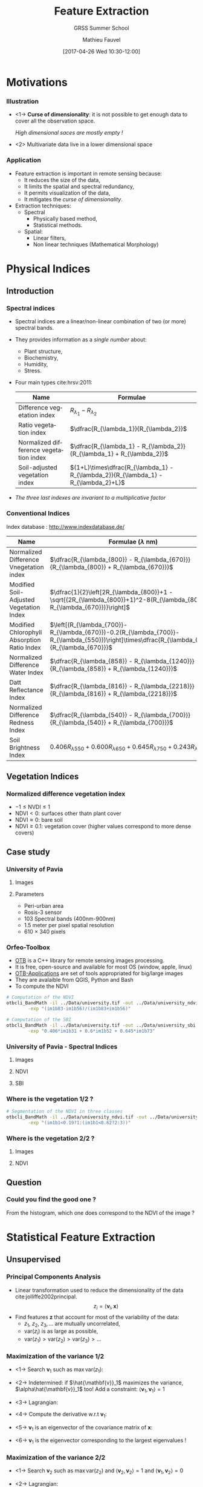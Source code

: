 #+TITLE: Feature Extraction
#+SUBTITLE: GRSS Summer School
#+AUTHOR: Mathieu Fauvel
#+EMAIL: mathieu.fauvel@ensat.fr
#+DATE: [2017-04-26 Wed 10:30-12:00]

#+INCLUDE_TAGS: export
#+EXCLUDE_TAGS: noexport
#+LANGUAGE: en
#+OPTIONS: H:3 toc:t tags:nil properties:nil

#+COLUMNS: %40ITEM(Task) %17Effort(Estimated Effort){:} %CLOCKSUM

#+LaTeX_CLASS_OPTIONS: [10pt,aspectratio=1610]

#+BEAMER_THEME: DarkConsole
#+BEAMER_HEADER: \institute{UMR Dynafor}
#+BEAMER_HEADER: \AtBeginSection[]{\begin{frame}<beamer>\frametitle{Outline}\tableofcontents[currentsection]\end{frame}}
#+BEAMER_HEADER: \AtBeginSubsection[]{\begin{frame}<beamer>\frametitle{Outline}\tableofcontents[currentsubsection]\end{frame}}
#+BEAMER_HEADER: \setbeamercovered{again covered={\opaqueness<1->{25}}}
#+BEAMER_HEADER: \usefonttheme[onlymath]{serif}

#+LATEX_HEADER: \usepackage[english]{babel}\usepackage{etex}\usepackage{minted}\usemintedstyle{emacs}
#+LATEX_HEADER: \usepackage{tikz}\usepackage{amsmath}\usepackage[T1]{fontenc}\usepackage{lmodern}%\usepackage{arev}
#+LATEX_HEADER: \usepackage{booktabs}\usepackage[citestyle=alphabetic,bibstyle=authortitle]{biblatex}
#+LATEX_HEADER: \usepackage{pgfplots,pgfplotstable}\usetikzlibrary{pgfplots.groupplots}\usepackage[babel=true,kerning=true]{microtype}\usepackage{smartdiagram}
#+LATEX_HEADER: \addbibresource{fe.bib}
#+LATEX_HEADER: \usetikzlibrary{mindmap,trees,shapes,arrows,spy,3d,decorations.pathmorphing,pgfplots.statistics,pgfplots.dateplot}
#+LATEX_HEADER: \pgfplotsset{compat=newest}
* Motivations                                                        :export:
*** Illustration
- <1-> *Curse of dimensionality*: it is not possible to get enough data to cover all the observation space.
  #+BEGIN_CENTER
  /High dimensional saces are mostly empty !/
  #+END_CENTER
- <2> Multivariate data live in a lower dimensional space
  #+BEGIN_EXPORT latex
  \begin{center}
    \begin{tikzpicture}
      \begin{axis}[grid=major,small]
        \addplot3 [mesh, samples=15, domain=-5:5] {x+y+1};
      \end{axis}
    \end{tikzpicture}
  \end{center}
  #+END_EXPORT
*** Application
- Feature extraction is important in remote sensing because:
  + It reduces the size of the data,
  + It limits the spatial and spectral redundancy,
  + It permits visualization of the data,
  + It mitigates the /curse of dimensionality/.
- Extraction techniques:
  + Spectral
    * Physically based method,
    * Statistical methods.
  + Spatial:
    * Linear filters,
    * Non linear techniques (Mathematical Morphology)

    
* Physical Indices                                                   :export:
** Introduction
*** Spectral indices
- Spectral indices are a linear/non-linear combination of two (or more) spectral bands.
- They provides information as a /single number/ about:
  + Plant structure,
  + Biochemistry,
  + Humidity,
  + Stress.
- Four main types cite:hrsv:2011:
  #+ATTR_LATEX: :centering :booktabs t
  | Name                                   | Formulae                                                                            |
  |----------------------------------------+-------------------------------------------------------------------------------------|
  | Difference vegetation index            | $R_{\lambda_1} - R_{\lambda_2}$                                                   |
  | Ratio vegetation index                 | $\dfrac{R_{\lambda_1}}{R_{\lambda_2}}$                                            |
  | Normalized difference vegetation index | $\dfrac{R_{\lambda_1} - R_{\lambda_2}}{R_{\lambda_1} + R_{\lambda_2}}$          |
  | Soil-adjusted vegetation index         | $(1+L)\times\dfrac{R_{\lambda_1} - R_{\lambda_2}}{R_{\lambda_1} - R_{\lambda_2}+L}$ |
- /The three last indexes are invariant to  a multiplicative factor/

*** Conventional Indices
Index database : [[http://www.indexdatabase.de/]]

#+ATTR_LATEX: :centering :booktabs t :font \small
| Name                                        | Formulae  ($\lambda$ nm)                                                                                                                        |
|---------------------------------------------+-------------------------------------------------------------------------------------------------------------------------------------------------|
| Normalized Difference Vnegetation index     | $\dfrac{R_{\lambda_{800}} - R_{\lambda_{670}}}{R_{\lambda_{800}} + R_{\lambda_{670}}}$                                                          |
| Modified Soil-Adjusted Vegetation Index     | $\dfrac{1}{2}\left[2R_{\lambda_{800}}+1 - \sqrt{(2R_{\lambda_{800}}+1)^2-8(R_{\lambda_{800}}-R_{\lambda_{670}})}\right]$                        |
| Modified Chlorophyll Absorption Ratio Index | $\left[(R_{\lambda_{700}}-R_{\lambda_{670}})-0.2(R_{\lambda_{700}}-R_{\lambda_{550}})\right]\times\dfrac{R_{\lambda_{700}}}{R_{\lambda_{670}}}$ |
|---------------------------------------------+-------------------------------------------------------------------------------------------------------------------------------------------------|
| Normalized Difference Water Index           | $\dfrac{R_{\lambda_{858}} - R_{\lambda_{1240}}}{R_{\lambda_{858}} + R_{\lambda_{1240}}}$                                                        |
| Datt Reflectance Index                      | $\dfrac{R_{\lambda_{816}} - R_{\lambda_{2218}}}{R_{\lambda_{816}} + R_{\lambda_{2218}}}$                                                        |
|---------------------------------------------+-------------------------------------------------------------------------------------------------------------------------------------------------|
| Normalized Difference Redness Index         | $\dfrac{R_{\lambda_{540}} - R_{\lambda_{700}}}{R_{\lambda_{540}} + R_{\lambda_{700}}}$                                                          |
| Soil Brightness Index                       | $0.406R_{\lambda{550}}+0.600R_{\lambda{650}}+0.645R_{\lambda{750}}+0.243R_{\lambda{950}}$                                                       |

** Vegetation Indices
*** Normalized difference vegetation index
#+BEGIN_EXPORT latex
$$\text{NDVI}=\dfrac{R_{\lambda_{800}} - R_{\lambda_{670}}}{R_{\lambda_{800}} + R_{\lambda_{670}}}$$
#+END_EXPORT
- $-1\leq \text{NVDI} \leq 1$
- $\text{NDVI}< 0$: surfaces other thatn plant cover
- $\text{NDVI}\approx 0$: bare soil
- $\text{NDVI}\geq 0.1$: vegetation cover (higher values correspond to more dense covers)

#+BEGIN_EXPORT latex
\begin{center}
\begin{tikzpicture}
\begin{axis}[xmin=0.4,xmax=1,ymin=0,ymax=1,grid,xlabel=$\lambda~({\mu}m)$,ylabel=Reflectance,width=0.6\linewidth,height=0.3\linewidth,cycle list name=color list]
  \addplot+[mark=none,thick,smooth] file {../Introduction/figures/oak.txt};
  \pgfplotstableread{../Introduction/figures/grass.txt}\loadedtable
  \addplot+[mark=none,smooth,thick] table[x=wave,y=grass] from \loadedtable;
  \addplot+[mark=none,smooth,thick] table[x=wave,y=drygrass] from \loadedtable;
  \pgfplotstableread{../Introduction/figures/talc.txt}\loadtable
  \addplot+[mark=none,smooth,thick] table[x=wave,y=talc] from \loadtable;
  \legend{0.81,0.90, 0.05, -0.03}
\end{axis}
\end{tikzpicture}
\end{center}
#+END_EXPORT
** Case study
*** University of Pavia
**** Images                                                        :BMCOL:
:PROPERTIES:
:BEAMER_col: 0.5
:END:
#+ATTR_LATEX: :width 0.6\linewidth
[[file:./figures/university_color.png]]

**** Parameters                                                    :BMCOL:
:PROPERTIES:
:BEAMER_col: 0.5
:END:
- Peri-urban area
- Rosis-3 sensor
- 103 Spectral bands (400nm-900nm)
- 1.5 meter per pixel spatial resolution
- 610 $\times$ 340 pixels

*** Orfeo-Toolbox
- [[https://www.orfeo-toolbox.org/][OTB]] is a C++ library for remote sensing images processing.
- It is free, open-source and available for most OS (window, apple, linux)
- [[https://www.orfeo-toolbox.org/CookBook/OTB-Applications.html][OTB-Applications]] are set of tools appropriated for big/large images
- They are avalaible from QGIS, Python and Bash
- To compute the NDVI

#+BEGIN_SRC bash :tangle ../Codes/spectral_indices.sh
# Computation of the NDVI
otbcli_BandMath -il ../Data/university.tif -out ../Data/university_ndvi.tif \
		-exp "(im1b83-im1b56)/(im1b83+im1b56)"

# Computation of the SBI
otbcli_BandMath -il ../Data/university.tif -out ../Data/university_sbi.tif \
		-exp "0.406*im1b31 + 0.6*im1b52 + 0.645*im1b73"
#+END_SRC

*** University of Pavia - Spectral Indices
**** Images                                                        :BMCOL:
:PROPERTIES:
:BEAMER_col: 0.3
:END:
#+ATTR_LATEX: :width \linewidth
[[file:./figures/university_color.png]]

**** NDVI                                                          :BMCOL:
:PROPERTIES:
:BEAMER_col: 0.3
:END:
#+ATTR_LATEX: :width \linewidth
[[file:./figures/university_ndvi.png]]

**** SBI                                                           :BMCOL: 
:PROPERTIES:
:BEAMER_col: 0.3
:END:
#+ATTR_LATEX: :width \linewidth
[[file:./figures/university_sbi.png]]

*** Where is the vegetation 1/2 ?

  #+BEGIN_EXPORT latex
    \begin{center}
    \begin{tikzpicture}
      \begin{axis}[grid=both,width=0.95\linewidth,height=0.45\linewidth,/pgf/number format/1000 sep={},/pgf/number format/fixed,title=Density plot of the NDVI,xmin=-0.6,xmax=1,ymin=0,ymax=0.01]
        \addplot+[mark=none,thick,smooth] table[x=x,y=y,col sep=comma] {figures/pdf.csv};
        \only<2->{\addplot[red,thick] coordinates {(0.19,0) (0.19,0.008)};
        \addplot[red,thick] coordinates {(0.62,0) (0.62,0.008)}; }     
      \end{axis}
  \end{tikzpicture}
  \end{center}
  #+END_EXPORT

#+BEGIN_SRC bash :tangle ../Codes/spectral_indices.sh
# Segmentation of the NDVI in three classes
otbcli_BandMath -il ../Data/university_ndvi.tif -out ../Data/university_ndvi_segmented.tif \
		-exp "(im1b1<0.19?1:(im1b1<0.62?2:3))"
#+END_SRC

*** Where is the vegetation 2/2 ?
**** Images                                                        :BMCOL:
:PROPERTIES:
:BEAMER_col: 0.5
:END:
#+ATTR_LATEX: :width 0.6\linewidth
[[file:./figures/university_color.png]]

**** NDVI                                                          :BMCOL:
:PROPERTIES:
:BEAMER_col: 0.5
:END:
#+ATTR_LATEX: :width 0.6\linewidth
[[file:./figures/university_ndvi_segmented.png]]

** Question
*** Could you find the good one ?
#+BEGIN_EXPORT latex
 \centerline{\begin{tabular}{cc}
    \includegraphics[width=0.4\linewidth]{figures/image1.jpg} & \begin{tikzpicture}\pgfplotsset{every axis legend/.append style={at={(0.5,1.03)},anchor=south}}
      \begin{axis}[ytick=\empty,xmin=-0.5,xmax=0.9,ymin=0,width=0.5\linewidth,axis y line=center,axis x line=bottom,legend columns=4]
        \pgfplotstableread{figures/ndvi1.txt}\loadedtable
        \addplot[smooth,very thick,dashed,blue] table[x=wave,y=ndvi] from \loadedtable;
        \pgfplotstableread{figures/ndvi2.txt}\loadedtable
        \addplot[smooth,very thick,magenta] table[x=wave,y=ndvi] from \loadedtable;
        \pgfplotstableread{figures/ndvi3.txt}\loadedtable
        \addplot[smooth,very thick,dotted,orange] table[x=wave,y=ndvi] from \loadedtable;
        \pgfplotstableread{figures/ndvi4.txt}\loadedtable
        \addplot[smooth,very thick,dashdotted,green] table[x=wave,y=ndvi] from \loadedtable;
        \legend{ndvi$_1$,ndvi$_2$,ndvi$_3$,ndvi$_4$};
      \end{axis}
    \end{tikzpicture}\\
    Image & NDVI Histogram
\end{tabular}}
#+END_EXPORT
#+LaTeX: \vspace{1cm}

From the histogram, which one does correspond to the NDVI of the image ?
* Statistical Feature Extraction                                     :export:
** Unsupervised
*** Principal Components Analysis
- Linear transformation used to reduce the dimensionality of the data cite:jolliffe2002principal.
  $$ z_i = \langle\mathbf{v}_i,\mathbf{x}\rangle$$
- Find features $\mathbf{z}$ that  account for most of the variability of the data:
  + $z_1,~z_2,~z_3,\ldots$ are mutually uncorrelated,
  + $\text{var}(z_i)$ is as large as possible,
  + $\text{var}(z_1)>\text{var}(z_2)>\text{var}(z_3)>\ldots$

#+BEGIN_EXPORT latex
\begin{center}
  \begin{tikzpicture}
    \begin{axis}[grid,small,width=0.4\linewidth,height=0.32\linewidth,xmin=0,xmax=2.5,ymin=0,ymax=2]
      \addplot[only marks,blue] table[x index=0,y index = 1,col sep =comma] {figures/pca_data.csv};
      \begin{scope}
      \addplot[very thick,red] coordinates { (0.080264,0.83834891)  (2.06023219,1.12070676)};
      \addplot[very thick,red] coordinates { (0.92906917,  1.96951193)(1.21142702, -0.01045626)};
    \end{scope}

   \end{axis}                                  
  \end{tikzpicture}
\end{center}
#+END_EXPORT
*** Maximization of the variance 1/2
- <1-> Search $\mathbf{v}_1$ such as $\max\text{var}(z_1)$:
  #+BEGIN_EXPORT latex
  \begin{eqnarray*}
    \text{var}(z_1) & = & \text{var}(\langle\mathbf{v}_1,\mathbf{x}\rangle)\\
    &=& \mathbf{v}_1^\top\boldsymbol{\Sigma}\mathbf{v}_1
  \end{eqnarray*}
  #+END_EXPORT
- <2-> Indetermined: if $\hat{\mathbf{v}}_1$ maximizes the variance, $\alpha\hat{\mathbf{v}}_1$ too!  Add a constraint: $\langle\mathbf{v}_1,\mathbf{v}_1\rangle=1$
- <3-> Lagrangian:
  #+BEGIN_EXPORT latex
  \begin{eqnarray*}
    \mathcal{L}(\mathbf{v}_1,\lambda_1) = \mathbf{v}_1^\top\boldsymbol{\Sigma}\mathbf{v}_1 + \lambda_1(1- \mathbf{v}_1^\top\mathbf{v}_1)  
  \end{eqnarray*}
  #+END_EXPORT
- <4-> Compute the derivative w.r.t $\mathbf{v}_1$:
  #+BEGIN_EXPORT latex
  \begin{eqnarray*}
  \frac{\partial\mathcal{L}}{\partial\mathbf{v}_1} = 2\boldsymbol{\Sigma}\mathbf{v}_1-2\lambda_1\mathbf{v}_1
  \end{eqnarray*}
  #+END_EXPORT
- <5-> $\mathbf{v}_1$ is an eigenvector of the covariance matrix of $\mathbf{x}$:
  #+BEGIN_EXPORT latex
  \begin{eqnarray*}
    \boldsymbol{\Sigma}\mathbf{v}_1 =\lambda_1\mathbf{v}_1
  \end{eqnarray*}
  #+END_EXPORT
- <6->  $\mathbf{v}_1$ is the eigenvector corresponding to the largest eigenvalues !
  #+BEGIN_EXPORT latex
  \begin{eqnarray*}
    \text{var}(z_1)  =  \mathbf{v}_1^\top\boldsymbol{\Sigma}\mathbf{v}_1 = \lambda_1 \mathbf{v}_1^\top\mathbf{v}_1 = \lambda_1
  \end{eqnarray*}
  #+END_EXPORT
*** Maximization of the variance 2/2
- <1-> Search $\mathbf{v}_2$ such as $\max\text{var}(z_2)$ and $\langle\mathbf{v}_2,\mathbf{v}_2\rangle=1$ and $\langle\mathbf{v}_1,\mathbf{v}_2\rangle=0$
- <2-> Lagrangian:
  #+BEGIN_EXPORT latex
  \begin{eqnarray*}
    \mathcal{L}(\mathbf{v}_2,\lambda_2,\beta_1) = \mathbf{v}_2^\top\boldsymbol{\Sigma}\mathbf{v}_2 + \lambda_1(1- \mathbf{v}_2^\top\mathbf{v}_2) + \beta_1(0 - \mathbf{v}_2^\top\mathbf{v}_1)
  \end{eqnarray*}
  #+END_EXPORT
- <3-> Compute the derivative w.r.t $\mathbf{v}_2$:
   #+BEGIN_EXPORT latex
  \begin{eqnarray*}
  \frac{\partial\mathcal{L}}{\partial\mathbf{v}_2} &=& 2\boldsymbol{\Sigma}\mathbf{v}_2-2\lambda_1\mathbf{v}_2-\beta_1\mathbf{v}_1\\
  \boldsymbol{\Sigma}\mathbf{v}_2 &=& \lambda_1\mathbf{v}_2+2\beta_1\mathbf{v}_1
  \end{eqnarray*}
  #+END_EXPORT
- <4-> At optimality, $\langle\mathbf{v}_1,\mathbf{v}_2\rangle=0$. Left-multiplying by $\mathbf{v}_1^\top$ the above equation:
  #+BEGIN_EXPORT latex
  \begin{eqnarray*}
    \mathbf{v}_1^\top\boldsymbol{\Sigma}\mathbf{v}_2 &=& 2\beta_1 \\
    \lambda_1\mathbf{v}_1^\top\mathbf{v}_2 &=& 2\beta_1 \\
    0 &=& 2\beta_1 \\
  \end{eqnarray*}
  #+END_EXPORT
- <5-> Hence, we have 
  #+BEGIN_EXPORT latex
  \begin{eqnarray*}
    \boldsymbol{\Sigma}\mathbf{v}_2 =\lambda_2\mathbf{v}_2
  \end{eqnarray*}
  #+END_EXPORT
- <6-> $\mathbf{v}_2$ is the eigenvector corresponding the /second largest/ eigenvalues
- <7-> $\mathbf{v}_k$ is the eigenvector corresponding the /$k^{\text{th}}$ largest/ eigenvalues
*** PCA in practice
1) Empirical estimation the mean value:
   #+BEGIN_EXPORT latex
   \begin{eqnarray*}
     \boldsymbol{\mu} = \frac{1}{n}\sum_{i=1}^n\mathbf{x}_i
   \end{eqnarray*}
   #+END_EXPORT
2) Empirical estimation the covariance matrix:
   #+BEGIN_EXPORT latex
   \begin{eqnarray*}
     \boldsymbol{\Sigma} = \frac{1}{n-1}\sum_{i=1}^n(\mathbf{x}_i-\boldsymbol{\mu})(\mathbf{x}_i-\boldsymbol{\mu})^\top
   \end{eqnarray*}
   #+END_EXPORT
3) Compute $p$ first eigenvalues/eigenvectors... How to choose $p$ ? Explained variance: 
   #+BEGIN_EXPORT latex
   $$\frac{\sum_{i=1}^p\lambda_i}{\sum_{i=1}^d\lambda_i}$$
   #+END_EXPORT
4) Tips for high dimensional data set: if $n<d$ see cite:manolakis2016hyperspectral page 420
*** PCA case study 1/3
#+BEGIN_SRC python :tangle ../Codes/pcaPavia.py
import rasterTools as rt
import scipy as sp
from sklearn.decomposition import PCA
import matplotlib.pyplot as plt

# Load data set
im,GeoT,Proj = rt.open_data('../Data/university.tif')
[h,w,b]=im.shape
im.shape=(h*w,b)
wave = sp.loadtxt('../Data/waves.csv',delimiter=',')

# Do PCA
pca = PCA()
pca.fit(im)

# Plot explained variance
l = pca.explained_variance_ratio_
print l[:5]
print (l.cumsum()/l.sum())[:5]

# Save Eigenvectors
D = sp.concatenate((wave[:,sp.newaxis],pca.components_[:3,:].T),axis=1)
sp.savetxt('../FeatureExtraction/figures/pca_pcs.csv',D,delimiter=',')
#+END_SRC
*** PCA case study 2/3
- Explained variance
  #+BEGIN_EXPORT latex
  \begin{center}
    \begin{tikzpicture}
      \begin{axis}[width=0.5\textwidth,height=0.25\textwidth,ylabel=\% of variance,xlabel=Number of principal components,axis y line*=left,yticklabel style=red,ylabel style=red, y axis line style=red,ytick style=red]
        \addplot[thick,mark=*,red] coordinates { (1,0.58318064)  (2,0.94418758)  (3,0.98856319)  (4,0.99157161)  (5,0.99366953)};
      \end{axis}
      \begin{axis}[width=0.5\textwidth,height=0.25\textwidth,axis y line*=right,axis x line=none,ylabel=Variance,yticklabel style=blue,ylabel style=blue, y axis line style=blue,ytick style=blue]
        \addplot[thick,mark=*,blue] coordinates { (1,0.58318064)  (2,0.36100695)  (3,0.04437561)  (4,0.00300841)  (5,0.00209792)};
      \end{axis}
    \end{tikzpicture}
  \end{center}
  #+END_EXPORT
- Principal components
  #+BEGIN_EXPORT latex
  \begin{center}
    \begin{tikzpicture}
      \begin{axis}[width=0.9\textwidth,height=0.3\textwidth,grid,xmin=400,xmax=900,cycle list name=color list]
        \addplot+[thick] table[col sep=comma,x index=0,y index=1] {figures/pca_pcs.csv};
        \addplot+[thick] table[col sep=comma,x index=0,y index=2] {figures/pca_pcs.csv};
        \addplot+[thick] table[col sep=comma,x index=0,y index=3] {figures/pca_pcs.csv};
        \legend{pc1,pc2,pc3};
      \end{axis}
    \end{tikzpicture}
  \end{center}
  #+END_EXPORT
*** PCA case study 3/3
#+BEGIN_SRC python :tangle ../Codes/pcaPavia.py
# Projection of the first PCs
imp = sp.dot(im,pca.components_[:3,:].T)
imp.shape = (h,w,3)

# Save image
rt.write_data('../Data/pca_university.tif',imp,GeoT,Proj)
#+END_SRC
**** PCA 1                                                         :BMCOL:
:PROPERTIES:
:BEAMER_col: 0.3
:END:
#+ATTR_LATEX: :width 0.75\linewidth :center
[[file:./figures/university_pc1.png]]

**** PCA 2                                                         :BMCOL:
:PROPERTIES:
:BEAMER_col: 0.3
:END:
#+ATTR_LATEX: :width 0.75\linewidth :center
[[file:./figures/university_pc2.png]]

**** PCA 3                                                         :BMCOL:
:PROPERTIES:
:BEAMER_col: 0.3
:END:
#+ATTR_LATEX: :width 0.75\linewidth :center
[[file:./figures/university_pc3.png]]

*** Kernel PCA
- PCA is limited to second order information
- To capture higher-order statistics, it is possible to map the data onto another space $\mathcal{H}$
  #+BEGIN_EXPORT latex
    \begin{eqnarray*}
      \begin{array}{rcl}
        \phi:\mathbb{R}^d &\to&\mathcal{H}\\
        \mathbf{x}&\mapsto&\phi(\mathbf{x}).
      \end{array}
    \end{eqnarray*}
  #+END_EXPORT
- In $\mathcal{H}$, conventional PCA can be applied.
- Using the /kernel trick/ it is possible to directly work on the /kernel matrix/ in $\mathbb{R}^d$
  #+BEGIN_EXPORT latex
  \begin{eqnarray*}\label{kpca:matrix}
   \mathbf{K}=\left(
   \begin{array}{cccc}
   k(\mathbf{x}_1,\mathbf{x}_1) & k(\mathbf{x}_1,\mathbf{x}_2) & \ldots & k(\mathbf{x}_1,\mathbf{x}_n)\\
   k(\mathbf{x}_2,\mathbf{x}_1) & k(\mathbf{x}_2,\mathbf{x}_2) & \ldots & k(\mathbf{x}_2,\mathbf{x}_n)\\ 
   \vdots & \vdots & \ddots & \vdots \\
   k(\mathbf{x}_n,\mathbf{x}_1) & k(\mathbf{x}_n,\mathbf{x}_2) & \ldots & k(\mathbf{x}_n,\mathbf{x}_n)\\
   \end{array}\right).
  \end{eqnarray*}
  #+END_EXPORT
- <2> KPCA versus PCA:

  #+BEGIN_EXPORT latex
  \begin{center}
    \begin{tabular}{ccc}
    \begin{tikzpicture}
      \begin{axis}[width=0.3\textwidth,height=0.3\textwidth,grid]
        \addplot[scatter,only marks,scatter src=explicit] table[col sep =comma,meta index=2,x index=0,y index=1] {figures/kpca_data.csv};
      \end{axis}
    \end{tikzpicture}&
    \begin{tikzpicture}
      \begin{axis}[width=0.3\textwidth,height=0.3\textwidth,grid]
        \addplot[scatter,only marks,scatter src=explicit] table[col sep =comma,meta index=2,x index=0,y index=1] {figures/kpca_datap.csv};
      \end{axis}
    \end{tikzpicture}&
                       \begin{tikzpicture}
        \begin{axis}[width=0.3\textwidth,height=0.3\textwidth,ylabel=\% of variance,axis y line*=left,yticklabel style=red,ylabel style=red, y axis line style=red,ytick style=red]
          \addplot[thick,mark=*,red] coordinates { (1,0.171950045779)
            (2,0.293633371022)
            (3,0.41194893578)
            (4,0.481444806977)
            (5,0.54956124474)
            (6,0.612183510855)
            (7,0.673659036749)
            (8,0.721296411495)
            (9,0.767653893262)
            (10,0.80191080235)};
        \end{axis}
        \begin{axis}[width=0.3\textwidth,height=0.3\textwidth,axis y line*=right,axis x line=none,ylabel=Variance,yticklabel style=blue,ylabel style=blue, y axis line style=blue,ytick style=blue]
          \addplot[thick,mark=*,blue] coordinates {(1,57.4446834929)
            (2,40.6516908637)
            (3,39.5265970358)
            (4,23.2170239146)
            (5,22.7561859043)
            (6,20.9207054308)
            (7,20.5376050443)
            (8,15.914586718)
            (9,15.4870029584)
            (10,11.4444709279) };
        \end{axis}
      \end{tikzpicture}         
    \end{tabular}

  \end{center}
  #+END_EXPORT

*** Kernel PCA in practice
- Choose the kernel and its parameters
- Compute the kernel matrix $\mathbf{K}$ for all the pixels (or a subset)
- Center the matrix
  #+BEGIN_EXPORT latex
  \begin{eqnarray*}
   \mathbf{K}_c=\mathbf{K}-\mathbf{1}_n\mathbf{K}-\mathbf{K}\mathbf{1}_n+\mathbf{1}_n\mathbf{K}\mathbf{1}_n
  \end{eqnarray*}
  #+END_EXPORT
- Solve the eigenproblems
  #+BEGIN_EXPORT latex
  \begin{eqnarray*}
    \lambda\boldsymbol{\alpha}=\mathbf{K}\boldsymbol{\alpha} \text{ subject to } \|\boldsymbol{\alpha}\|_2 = \frac{1}{\lambda}
  \end{eqnarray*}
  #+END_EXPORT
- Project on the $p$ first /kernel principal components/: $\phi^{kpc}(\mathbf{x})=\begin{bmatrix}\phi^{kpc}_1(\mathbf{x})&\hdots&\phi^{kpc}_p(\mathbf{x})\end{bmatrix}^t$
  #+BEGIN_EXPORT latex
  \begin{eqnarray*}
    \phi^{kpc}_j(\mathbf{x})=\sum_{i=1}^n \alpha_{ki} k(\mathbf{x}_i,\mathbf{x})
  \end{eqnarray*}
  #+END_EXPORT

*** KPCA case study 1/3

From cite:fauvel2009kernel.

#+BEGIN_SRC python :tangle ../Codes/kpcaPavia.py
import rasterTools as rt
import scipy as sp
from sklearn.decomposition import KernelPCA
import matplotlib.pyplot as plt
from sklearn.preprocessing import StandardScaler

# Load data set
im,GeoT,Proj = rt.open_data('../Data/university.tif')
[h,w,b]=im.shape
im.shape=(h*w,b)
wave = sp.loadtxt('../Data/waves.csv',delimiter=',')

# Scale data
sc = StandardScaler()
im = sc.fit_transform(im)

# Do KPCA
kpca = KernelPCA(kernel='rbf',gamma=1.0/b,n_jobs=-1)
kpca.fit(im[::50,:]) # Use a subset of the total number of pixels

#+END_SRC
#+BEGIN_SRC python :tangle ../Codes/kpcaPavia.py :exports none
# Plot explained variance
l = kpca.lambdas_
cl = l.cumsum()/l.sum()
for i in range(10):
    print "({0},{1})".format(i+1,l[i])

for i in range(10):
    print "({0},{1})".format(i+1,cl[i])

# Save Eigenvectors
idx = sp.arange(kpca.alphas_[0,:].size)+1
D = sp.concatenate((idx[:,sp.newaxis],kpca.alphas_[:3,:].T),axis=1)
sp.savetxt('../FeatureExtraction/figures/kpca_pcs.csv',D,delimiter=',')
#+END_SRC

*** KPCA case study 2/3
- Explained variance
  #+BEGIN_EXPORT latex
  \begin{center}
    \begin{tikzpicture}
      \begin{axis}[width=0.5\textwidth,height=0.25\textwidth,ylabel=\% of variance,xlabel=Number of principal components,axis y line*=left,yticklabel style=red,ylabel style=red, y axis line style=red,ytick style=red]
        \addplot[thick,mark=*,red] coordinates {(1,0.257631571125)
        (2,0.438129567049)
        (3,0.61420975716)
        (4,0.695091757082)
        (5,0.751533118467)
        (6,0.790148033382)
        (7,0.814644462352)
        (8,0.833924207631)
        (9,0.851128186791)
        (10,0.865878267501) };
      \end{axis}
      \begin{axis}[width=0.5\textwidth,height=0.25\textwidth,axis y line*=right,axis x line=none,ylabel=Variance,yticklabel style=blue,ylabel style=blue, y axis line style=blue,ytick style=blue]
        \addplot[thick,mark=*,blue] coordinates {(1,649.766197024)
        (2,455.229519695)
        (3,444.087481204)
        (4,203.990486367)
        (5,142.349357966)
        (6,97.389719371)
        (7,61.7818360658)
        (8,48.6249674864)
        (9,43.3897292304)
        (10,37.2008127987) };
        \end{axis}
    \end{tikzpicture}
  \end{center}
  #+END_EXPORT
- Principal components
  #+BEGIN_EXPORT latex
  \begin{center}
    \begin{tikzpicture}
      \begin{axis}[width=0.9\textwidth,height=0.3\textwidth,grid,cycle list name=color list,xmin=0,xmax=4148]
        \addplot+[thick] table[col sep=comma,x index=0,y index=1] {figures/kpca_pcs.csv};
        \addplot+[thick] table[col sep=comma,x index=0,y index=2] {figures/kpca_pcs.csv};
        \addplot+[thick] table[col sep=comma,x index=0,y index=3] {figures/kpca_pcs.csv};
        \legend{kpc1,kpc2,kpc3};
      \end{axis}
    \end{tikzpicture}
  \end{center}
  #+END_EXPORT
*** KPCA case study 3/3
#+BEGIN_SRC python :tangle ../Codes/kpcaPavia.py
imp = kpca.transform(im)[:,:3]
imp.shape = (h,w,3)

# Save image
rt.write_data('../Data/kpca_university.tif',imp,GeoT,Proj)
#+END_SRC
**** KPCA 1                                                        :BMCOL:
:PROPERTIES:
:BEAMER_col: 0.3
:END:
#+ATTR_LATEX: :width 0.75\linewidth :center
[[file:./figures/university_kpc1.png]]

**** KPCA 2                                                        :BMCOL:
:PROPERTIES:
:BEAMER_col: 0.3
:END:
#+ATTR_LATEX: :width 0.75\linewidth :center
[[file:./figures/university_kpc2.png]]

**** KPCA 3                                                        :BMCOL:
:PROPERTIES:
:BEAMER_col: 0.3
:END:
#+ATTR_LATEX: :width 0.75\linewidth :center
[[file:./figures/university_kpc3.png]]

** Supervised
*** Fisher's Discriminant Analysis
- We observe some $\{\mathbf{x}_i,y_i\}_{i=1}^n$
- Use the label information to find the linear features that highlight differences among classes

  #+BEGIN_EXPORT latex 
  \begin{center}
    \begin{tikzpicture}
      \begin{axis}[width=0.6\textwidth,grid,small,xmin=-5,xmax=5,ymin=-5,ymax=5]
        \addplot[scatter, only marks,scatter src=explicit]table[col sep=comma,meta index=2,x index =0,y index=1] {figures/lda_data.csv};      
        \addplot[domain=-5:5,very thick] {-x/0.52306077251960925*0.85229538790913895 - 3.65687201/3.04406312};
      \end{axis}
    \end{tikzpicture}
  \end{center}
  #+END_EXPORT
- FDA: find $\mathbf{a}$ such as the ratio between the /between projected variance/ and the /sample projected variance/ is maximal
*** FDA Algorithm
- Between-class covariance matrix:
  #+BEGIN_EXPORT latex
  \begin{eqnarray*}
    \mathbf{B} = \frac{1}{n}\sum_{c=1}^Cn_c(\boldsymbol{\mu}_c-\boldsymbol{\mu})(\boldsymbol{\mu}_c-\boldsymbol{\mu})^\top
  \end{eqnarray*}
  #+END_EXPORT
- Sample covariance matrix
  #+BEGIN_EXPORT latex
   \begin{eqnarray*}
     \boldsymbol{\Sigma} = \frac{1}{n-1}\sum_{i=1}^n(\mathbf{x}_i-\boldsymbol{\mu})(\mathbf{x}_i-\boldsymbol{\mu})^\top
   \end{eqnarray*}
   #+END_EXPORT
- The Fisher discriminant subspace is given by the eigenvectors of $\boldsymbol{\Sigma}^{(-1)}\mathbf{B}$
- Remark: there are at most $C-1$ eigenvectors because $\text{Rank}(\mathbf{B})\leq C-1$.
*** FDA case study 1/3

#+BEGIN_SRC python :tangle ../Codes/ldaPavia.py
import rasterTools as rt
import scipy as sp
from sklearn.discriminant_analysis import LinearDiscriminantAnalysis

# Load data set
X,y=rt.get_samples_from_roi('../Data/university.tif','../Data/university_gt.tif')
wave = sp.loadtxt('../Data/waves.csv',delimiter=',')

# Select the same number of samples
nt = 900
xt,yt=[],[]
for i in sp.unique(y):
    t = sp.where(y==i)[0]
    nc = t.size
    rp =  sp.random.permutation(nc)
    xt.extend(X[t[rp[0:nt]],:])
    yt.extend(y[t[rp[0:nt]]])

xt = sp.asarray(xt)
yt = sp.asarray(yt)

# Do LDA
lda = LinearDiscriminantAnalysis(solver='eigen',shrinkage='auto')
lda.fit(xt,yt.ravel())
#+END_SRC
#+BEGIN_SRC python :tangle ../Codes/ldaPavia.py :exports none
# Plot explained variance
l = lda.explained_variance_ratio_
cl= l.cumsum()

for i in range(y.max()-1):
    print "({0},{1})".format(i+1,l[i])

for i in range(y.max()-1):
    print "({0},{1})".format(i+1,cl[i])

# Projet data
import matplotlib.pyplot as plt
xp=lda.transform(xt)

# Save projection
D = sp.concatenate((xp[::10,:4],yt[::10]),axis=1)
sp.savetxt("../FeatureExtraction/figures/lda_proj.csv",D,delimiter=',')

# Save Eigenvectors
D = sp.concatenate((wave[:,sp.newaxis],lda.coef_[:3,:].T),axis=1)
sp.savetxt('../FeatureExtraction/figures/lda_pcs.csv',D,delimiter=',')
#+END_SRC

#+RESULTS:
*** FDA case study 2/3
- Projection on Fisher components
  #+BEGIN_EXPORT latex
  \begin{center}
    \begin{tabular}{cc}
   \begin{tikzpicture}
        \begin{axis}[width=0.4\textwidth,height=0.3\textwidth,xticklabels={,,},yticklabels={,,},grid,xlabel=FC 1,ylabel=FC 2]
          \addplot[scatter,only marks,scatter src=explicit,opacity=0.5] table[col sep =comma,meta index=4,x index=0,y index=1] {figures/lda_proj.csv};
        \end{axis}
      \end{tikzpicture}&
                         \begin{tikzpicture}
                           \begin{axis}[width=0.4\textwidth,height=0.3\textwidth,xticklabels={,,},yticklabels={,,},grid,,xlabel=FC 3,ylabel=FC 4]
                             \addplot[scatter,only marks,scatter src=explicit,opacity=0.5] table[col sep =comma,meta index=4,x index=3,y index=2] {figures/lda_proj.csv};
                           \end{axis}
                         \end{tikzpicture}
    \end{tabular}
  \end{center}
  #+END_EXPORT
- Fisher components
  #+BEGIN_EXPORT latex
  \begin{center}
    \begin{tikzpicture}
      \begin{axis}[width=0.9\textwidth,height=0.3\textwidth,grid,xmin=400,xmax=900,cycle list name=color list]
        \addplot+[thick] table[col sep=comma,x index=0,y index=1] {figures/lda_pcs.csv};
        \addplot+[thick] table[col sep=comma,x index=0,y index=2] {figures/lda_pcs.csv};
        \addplot+[thick] table[col sep=comma,x index=0,y index=3] {figures/lda_pcs.csv};
        \legend{pc1,pc2,pc3};
      \end{axis}
    \end{tikzpicture}
  \end{center}
  #+END_EXPORT
*** FDA case study 3/3
#+BEGIN_SRC python :tangle ../Codes/ldaPavia.py
im,GeoT,Proj = rt.open_data('../Data/university.tif')
[h,w,b]=im.shape
im.shape=(h*w,b)
imp = lda.transform(im)[:,:3]
imp.shape = (h,w,3)
# Save image
rt.write_data('../Data/lda_university.tif',imp,GeoT,Proj)
#+END_SRC
**** LDA 1                                                         :BMCOL:
:PROPERTIES:
:BEAMER_col: 0.3
:END:
#+ATTR_LATEX: :width 0.75\linewidth :center
[[file:./figures/university_lda1.png]]

**** LDA 2                                                         :BMCOL:
:PROPERTIES:
:BEAMER_col: 0.3
:END:
#+ATTR_LATEX: :width 0.75\linewidth :center
[[file:./figures/university_lda2.png]]

**** LDA 3                                                         :BMCOL:
:PROPERTIES:
:BEAMER_col: 0.3
:END:
#+ATTR_LATEX: :width 0.75\linewidth :center
[[file:./figures/university_lda3.png]]


* Spatial feature extaction

** Linear filters

** Mathematical morphology
* Figures                                                          :noexport:
** PCA
#+BEGIN_SRC python :session :results output
# Load data
from sklearn.datasets.samples_generator import make_classification
from sklearn.decomposition import PCA
import matplotlib.pyplot as plt
import scipy as sp


# Generate samples
X, y = make_classification(n_samples=100, n_classes=1, n_features=2, n_informative=2,n_redundant=0,random_state=1,n_clusters_per_class=1)

# Do PCA
pca = PCA(n_components=2)
pca.fit(X)

print(pca.explained_variance_ratio_)
print(pca.components_)

# Compute the eigenvector
for i in range(2):
      print(X.mean(axis=0)-pca.components_[i])
      print(X.mean(axis=0)+pca.components_[i])
      

# Save data
sp.savetxt("figures/pca_data.csv",X,delimiter=',')
#+END_SRC

#+RESULTS:
#+begin_example

>>> >>> >>> >>> >>> >>> ... >>> >>> ... >>> PCA(copy=True, iterated_power='auto', n_components=2, random_state=None,
  svd_solver='auto', tol=0.0, whiten=False)
>>> [ 0.84182344  0.15817656]
[[ 0.9899841   0.14117892]
 [ 0.14117892 -0.9899841 ]]
>>> ... ... ... ... ... [ 0.080264    0.83834891]
[ 2.06023219  1.12070676]
[ 0.92906917  1.96951193]
[ 1.21142702 -0.01045626]
#+end_example
** KPCA
#+BEGIN_SRC python :session :results output
from sklearn.datasets import make_circles
from sklearn.decomposition import KernelPCA
import scipy as sp

# Data generation
X, y = make_circles(n_samples=400, factor=.3, noise=.05)
# Do KPCA
kpca = KernelPCA(kernel="rbf",gamma=5)
Xp = kpca.fit_transform(X)

# Get eigenvalues
l = kpca.lambdas_
cl = l.cumsum()/l.sum()

for i in range(10):
    print "({0},{1})".format(i+1,l[i])

for i in range(10):
    print "({0},{1})".format(i+1,cl[i])

# Save results
sp.savetxt("figures/kpca_data.csv",sp.concatenate((X,y[:,sp.newaxis]),axis=1),delimiter=',')
sp.savetxt("figures/kpca_datap.csv",sp.concatenate((Xp[:,:2],y[:,sp.newaxis]),axis=1),delimiter=',')
#+END_SRC

#+RESULTS:
#+begin_example

>>> >>> >>> ... >>> ... >>> >>> >>> ... >>> >>> >>> ... ... (1,57.4446834929)
(2,40.6516908637)
(3,39.5265970358)
(4,23.2170239146)
(5,22.7561859043)
(6,20.9207054308)
(7,20.5376050443)
(8,15.914586718)
(9,15.4870029584)
(10,11.4444709279)
... ... (1,0.171950045779)
(2,0.293633371022)
(3,0.41194893578)
(4,0.481444806977)
(5,0.54956124474)
(6,0.612183510855)
(7,0.673659036749)
(8,0.721296411495)
(9,0.767653893262)
(10,0.80191080235)
#+end_example
** FDA
#+BEGIN_SRC python :results output
from sklearn.datasets.samples_generator import make_classification
import scipy as  sp
from sklearn.discriminant_analysis import LinearDiscriminantAnalysis

# Generate data
x,y = make_classification(n_samples=200,n_classes=2,n_features=2,n_informative=2,n_redundant=0,n_clusters_per_class=1,random_state=1,class_sep=2)
x-=x.mean(axis=0)
# Save data
D = sp.concatenate((x,y[:,sp.newaxis]),axis=1)
sp.savetxt("figures/lda_data.csv",D,delimiter=',')
# Apply LDA
clf = LinearDiscriminantAnalysis(solver='eigen')
clf.fit(x, y)
print clf.coef_
print clf.intercept_
#+END_SRC

#+RESULTS:
: [[ 1.86816687 -3.04406312]]
: [-0.08378251]

